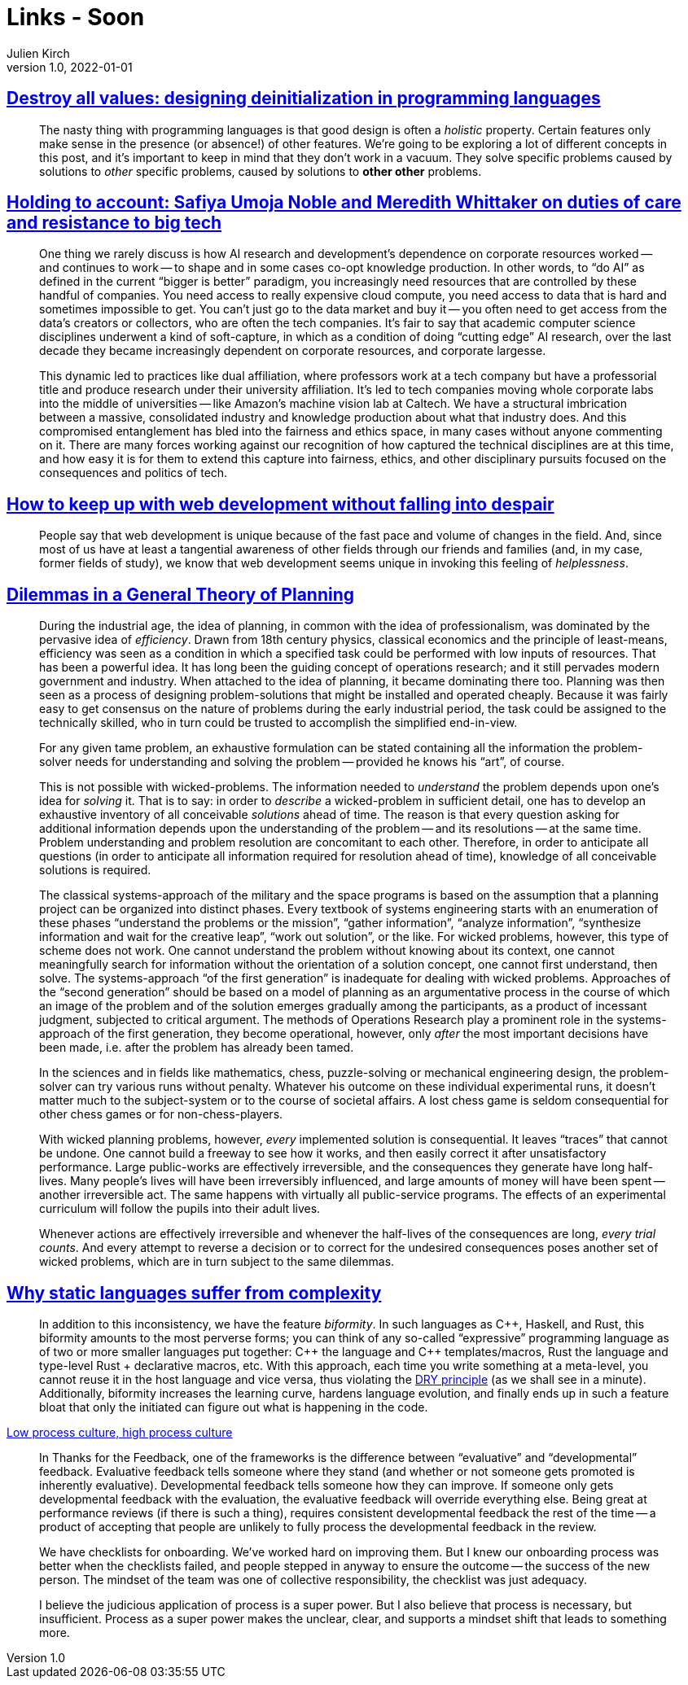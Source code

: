 = Links - Soon
Julien Kirch
v1.0, 2022-01-01
:article_lang: en
:figure-caption!:
:article_description: 

== link:https://gankra.github.io/blah/deinitialize-me-maybe/[Destroy all values: designing deinitialization in programming languages]

[quote]
____
The nasty thing with programming languages is that good design is often a _holistic_ property. Certain features only make sense in the presence (or absence!) of other features. We're going to be exploring a lot of different concepts in this post, and it's important to keep in mind that they don't work in a vacuum. They solve specific problems caused by solutions to _other_ specific problems, caused by solutions to **other other** problems.
____

== link:https://logicmag.io/beacons/[Holding to account: Safiya Umoja Noble and Meredith Whittaker on duties of care and resistance to big tech]

[quote]
____
One thing we rarely discuss is how AI research and development's dependence on corporate resources worked -- and continues to work -- to shape and in some cases co-opt knowledge production. In other words, to "`do AI`" as defined in the current "`bigger is better`" paradigm, you increasingly need resources that are controlled by these handful of companies. You need access to really expensive cloud compute, you need access to data that is hard and sometimes impossible to get. You can't just go to the data market and buy it -- you often need to get access from the data's creators or collectors, who are often the tech companies. It's fair to say that academic computer science disciplines underwent a kind of soft-capture, in which as a condition of doing "`cutting edge`" AI research, over the last decade they became increasingly dependent on corporate resources, and corporate largesse.

This dynamic led to practices like dual affiliation, where professors work at a tech company but have a professorial title and produce research under their university affiliation. It's led to tech companies moving whole corporate labs into the middle of universities -- like Amazon's machine vision lab at Caltech. We have a structural imbrication between a massive, consolidated industry and knowledge production about what that industry does. And this compromised entanglement has bled into the fairness and ethics space, in many cases without anyone commenting on it. There are many forces working against our recognition of how captured the technical disciplines are at this time, and how easy it is for them to extend this capture into fairness, ethics, and other disciplinary pursuits focused on the consequences and politics of tech.
____

== link:https://www.baldurbjarnason.com/2022/i-cant-keep-up-with-web-dev/[How to keep up with web development without falling into despair]

[quote]
____
People say that web development is unique because of the fast pace and volume of changes in the field. And, since most of us have at least a tangential awareness of other fields through our friends and families (and, in my case, former fields of study), we know that web development seems unique in invoking this feeling of _helplessness_.
____

== link:https://urbanpolicy.net/wp-content/uploads/2015/06/Rittel-Webber_1973_DilemmasInAGeneralTheoryOfPlanning.pdf[Dilemmas in a General Theory of Planning]

[quote]
____
During the industrial age, the idea of planning, in common with the idea of professionalism, was dominated by the pervasive idea of _efficiency_. Drawn from 18th century physics, classical economics and the principle of least-means, efficiency was seen as a condition in which a specified task could be performed with low inputs of resources. That has been a powerful idea. It has long been the guiding concept of operations research; and it still pervades modern government and industry. When attached to the idea of planning, it became dominating there too. Planning was then seen as a process of designing problem-solutions that might be installed and operated cheaply. Because it was fairly easy to get consensus on the nature of problems during the early industrial period, the task could be assigned to the technically skilled, who in turn could be trusted to accomplish the simplified end-in-view.
____

[quote]
____
For any given tame problem, an exhaustive formulation can be stated containing all the information the problem-solver needs for understanding and solving the problem -- provided he knows his "`art`", of course.

This is not possible with wicked-problems. The information needed to _understand_ the problem depends upon one’s idea for _solving_ it. That is to say: in order to _describe_ a wicked-problem in sufficient detail, one has to develop an exhaustive inventory of all conceivable _solutions_ ahead of time. The reason is that every question asking for additional information depends upon the understanding of the problem -- and its resolutions -- at the same time. Problem understanding and problem resolution are concomitant to each other. Therefore, in order to anticipate all questions (in order to anticipate all information required for resolution ahead of time), knowledge of all conceivable solutions is required.
____

[quote]
____
The classical systems-approach of the military and the space programs is based on the assumption that a planning project can be organized into distinct phases. Every textbook of systems engineering starts with an enumeration of these phases "`understand the problems or the mission`", "`gather information`", "`analyze information`", "`synthesize information and wait for the creative leap`", "`work out solution`", or the like. For wicked problems, however, this type of scheme does not work. One cannot understand the problem without knowing about its context, one cannot meaningfully search for information without the orientation of a solution concept, one cannot first understand, then solve. The systems-approach "`of the first generation`" is inadequate for dealing with wicked problems. Approaches of the "`second generation`" should be based on a model of planning as an argumentative process in the course of which an image of the problem and of the solution emerges gradually among the participants, as a product of incessant judgment, subjected to critical argument. The methods of Operations Research play a prominent role in the systems-approach of the first generation, they become operational, however, only _after_ the most important decisions have been made, i.e. after the problem has already been tamed.
____

[quote]
____
In the sciences and in fields like mathematics, chess, puzzle-solving or mechanical engineering design, the problem-solver can try various runs without penalty. Whatever his outcome on these individual experimental runs, it doesn’t matter much to the subject-system or to the course of societal affairs. A lost chess game is seldom consequential for other chess games or for non-chess-players.

With wicked planning problems, however, _every_ implemented solution is consequential. It leaves "`traces`" that cannot be undone. One cannot build a freeway to see how it works, and then easily correct it after unsatisfactory performance. Large public-works are effectively irreversible, and the consequences they generate have long half-lives. Many people’s lives will have been irreversibly influenced, and large amounts of money will have been spent -- another irreversible act. The same happens with virtually all public-service programs. The effects of an experimental curriculum will follow the pupils into their adult lives.

Whenever actions are effectively irreversible and whenever the half-lives of the consequences are long, _every trial counts_. And every attempt to reverse a decision or to correct for the undesired consequences poses another set of wicked problems, which are in turn subject to the same dilemmas.
____

== link:https://hirrolot.github.io/posts/why-static-languages-suffer-from-complexity[Why static languages suffer from complexity]

[quote]
____
In addition to this inconsistency, we have the feature _biformity_. In such languages as C{plus}{plus}, Haskell, and Rust, this biformity amounts to the most perverse forms; you can think of any so-called "`expressive`" programming language as of two or more smaller languages put together: C{plus}{plus} the language and C{plus}{plus} templates/macros, Rust the language and type-level Rust + declarative macros, etc. With this approach, each time you write something at a meta-level, you cannot reuse it in the host language and vice versa, thus violating the link:https://en.wikipedia.org/wiki/Don%27t_repeat_yourself[DRY principle] (as we shall see in a minute). Additionally, biformity increases the learning curve, hardens language evolution, and finally ends up in such a feature bloat that only the initiated can figure out what is happening in the code.
____

link:https://cate.blog/2022/02/28/low-process-culture-high-process-culture/[Low process culture, high process culture]

[quote]
____
In Thanks for the Feedback, one of the frameworks is the difference between "`evaluative`" and "`developmental`" feedback. Evaluative feedback tells someone where they stand (and whether or not someone gets promoted is inherently evaluative). Developmental feedback tells someone how they can improve. If someone only gets developmental feedback with the evaluation, the evaluative feedback will override everything else. Being great at performance reviews (if there is such a thing), requires consistent developmental feedback the rest of the time -- a product of accepting that people are unlikely to fully process the developmental feedback in the review.
____

[quote]
____
We have checklists for onboarding. We’ve worked hard on improving them. But I knew our onboarding process was better when the checklists failed, and people stepped in anyway to ensure the outcome -- the success of the new person. The mindset of the team was one of collective responsibility, the checklist was just adequacy.

I believe the judicious application of process is a super power. But I also believe that process is necessary, but insufficient. Process as a super power makes the unclear, clear, and supports a mindset shift that leads to something more.
____
